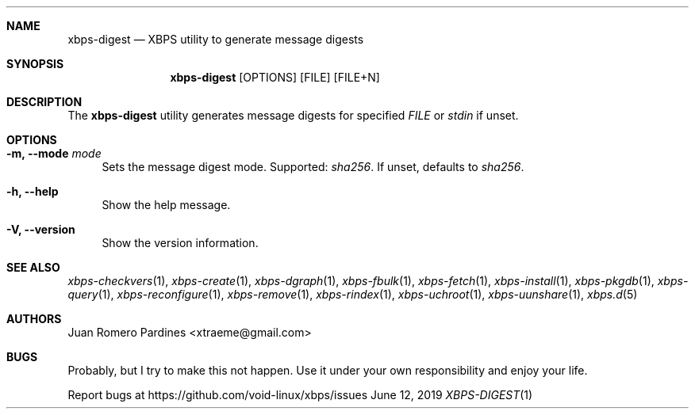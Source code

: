 .Dd June 12, 2019
.Dt XBPS-DIGEST 1
.Sh NAME
.Nm xbps-digest
.Nd XBPS utility to generate message digests
.Sh SYNOPSIS
.Nm xbps-digest
.Op OPTIONS
.Op FILE
.Op FILE+N
.Sh DESCRIPTION
The
.Nm
utility generates message digests for specified
.Ar FILE
or
.Ar stdin
if unset.
.Sh OPTIONS
.Bl -tag -width -x
.It Fl m, Fl -mode Ar mode
Sets the message digest mode. Supported:
.Ar sha256 .
If unset, defaults to
.Ar sha256 .
.It Fl h, Fl -help
Show the help message.
.It Fl V, Fl -version
Show the version information.
.El
.Sh SEE ALSO
.Xr xbps-checkvers 1 ,
.Xr xbps-create 1 ,
.Xr xbps-dgraph 1 ,
.Xr xbps-fbulk 1 ,
.Xr xbps-fetch 1 ,
.Xr xbps-install 1 ,
.Xr xbps-pkgdb 1 ,
.Xr xbps-query 1 ,
.Xr xbps-reconfigure 1 ,
.Xr xbps-remove 1 ,
.Xr xbps-rindex  1 ,
.Xr xbps-uchroot 1 ,
.Xr xbps-uunshare 1 ,
.Xr xbps.d 5
.Sh AUTHORS
.An Juan Romero Pardines <xtraeme@gmail.com>
.Sh BUGS
Probably, but I try to make this not happen. Use it under your own
responsibility and enjoy your life.
.Pp
Report bugs at https://github.com/void-linux/xbps/issues
